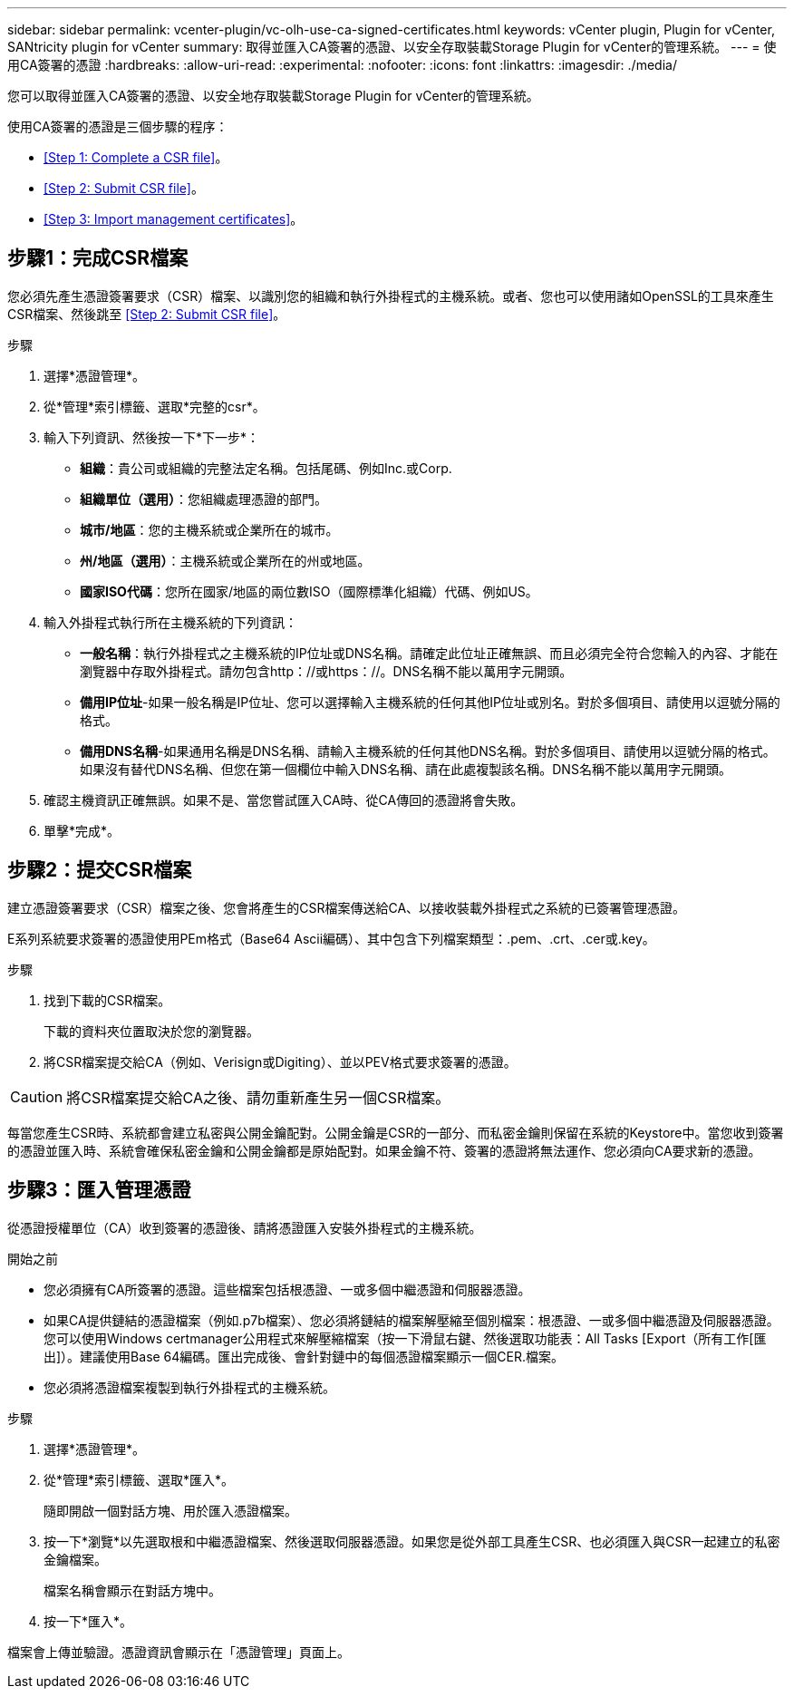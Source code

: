 ---
sidebar: sidebar 
permalink: vcenter-plugin/vc-olh-use-ca-signed-certificates.html 
keywords: vCenter plugin, Plugin for vCenter, SANtricity plugin for vCenter 
summary: 取得並匯入CA簽署的憑證、以安全存取裝載Storage Plugin for vCenter的管理系統。 
---
= 使用CA簽署的憑證
:hardbreaks:
:allow-uri-read: 
:experimental: 
:nofooter: 
:icons: font
:linkattrs: 
:imagesdir: ./media/


[role="lead"]
您可以取得並匯入CA簽署的憑證、以安全地存取裝載Storage Plugin for vCenter的管理系統。

使用CA簽署的憑證是三個步驟的程序：

* <<Step 1: Complete a CSR file>>。
* <<Step 2: Submit CSR file>>。
* <<Step 3: Import management certificates>>。




== 步驟1：完成CSR檔案

您必須先產生憑證簽署要求（CSR）檔案、以識別您的組織和執行外掛程式的主機系統。或者、您也可以使用諸如OpenSSL的工具來產生CSR檔案、然後跳至 <<Step 2: Submit CSR file>>。

.步驟
. 選擇*憑證管理*。
. 從*管理*索引標籤、選取*完整的csr*。
. 輸入下列資訊、然後按一下*下一步*：
+
** *組織*：貴公司或組織的完整法定名稱。包括尾碼、例如Inc.或Corp.
** *組織單位（選用）*：您組織處理憑證的部門。
** *城市/地區*：您的主機系統或企業所在的城市。
** *州/地區（選用）*：主機系統或企業所在的州或地區。
** *國家ISO代碼*：您所在國家/地區的兩位數ISO（國際標準化組織）代碼、例如US。


. 輸入外掛程式執行所在主機系統的下列資訊：
+
** *一般名稱*：執行外掛程式之主機系統的IP位址或DNS名稱。請確定此位址正確無誤、而且必須完全符合您輸入的內容、才能在瀏覽器中存取外掛程式。請勿包含http：//或https：//。DNS名稱不能以萬用字元開頭。
** *備用IP位址*-如果一般名稱是IP位址、您可以選擇輸入主機系統的任何其他IP位址或別名。對於多個項目、請使用以逗號分隔的格式。
** *備用DNS名稱*-如果通用名稱是DNS名稱、請輸入主機系統的任何其他DNS名稱。對於多個項目、請使用以逗號分隔的格式。如果沒有替代DNS名稱、但您在第一個欄位中輸入DNS名稱、請在此處複製該名稱。DNS名稱不能以萬用字元開頭。


. 確認主機資訊正確無誤。如果不是、當您嘗試匯入CA時、從CA傳回的憑證將會失敗。
. 單擊*完成*。




== 步驟2：提交CSR檔案

建立憑證簽署要求（CSR）檔案之後、您會將產生的CSR檔案傳送給CA、以接收裝載外掛程式之系統的已簽署管理憑證。

E系列系統要求簽署的憑證使用PEm格式（Base64 Ascii編碼）、其中包含下列檔案類型：.pem、.crt、.cer或.key。

.步驟
. 找到下載的CSR檔案。
+
下載的資料夾位置取決於您的瀏覽器。

. 將CSR檔案提交給CA（例如、Verisign或Digiting）、並以PEV格式要求簽署的憑證。



CAUTION: 將CSR檔案提交給CA之後、請勿重新產生另一個CSR檔案。

每當您產生CSR時、系統都會建立私密與公開金鑰配對。公開金鑰是CSR的一部分、而私密金鑰則保留在系統的Keystore中。當您收到簽署的憑證並匯入時、系統會確保私密金鑰和公開金鑰都是原始配對。如果金鑰不符、簽署的憑證將無法運作、您必須向CA要求新的憑證。



== 步驟3：匯入管理憑證

從憑證授權單位（CA）收到簽署的憑證後、請將憑證匯入安裝外掛程式的主機系統。

.開始之前
* 您必須擁有CA所簽署的憑證。這些檔案包括根憑證、一或多個中繼憑證和伺服器憑證。
* 如果CA提供鏈結的憑證檔案（例如.p7b檔案）、您必須將鏈結的檔案解壓縮至個別檔案：根憑證、一或多個中繼憑證及伺服器憑證。您可以使用Windows certmanager公用程式來解壓縮檔案（按一下滑鼠右鍵、然後選取功能表：All Tasks [Export（所有工作[匯出]）。建議使用Base 64編碼。匯出完成後、會針對鏈中的每個憑證檔案顯示一個CER.檔案。
* 您必須將憑證檔案複製到執行外掛程式的主機系統。


.步驟
. 選擇*憑證管理*。
. 從*管理*索引標籤、選取*匯入*。
+
隨即開啟一個對話方塊、用於匯入憑證檔案。

. 按一下*瀏覽*以先選取根和中繼憑證檔案、然後選取伺服器憑證。如果您是從外部工具產生CSR、也必須匯入與CSR一起建立的私密金鑰檔案。
+
檔案名稱會顯示在對話方塊中。

. 按一下*匯入*。


檔案會上傳並驗證。憑證資訊會顯示在「憑證管理」頁面上。
